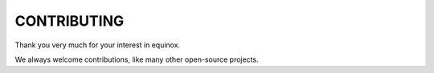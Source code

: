 CONTRIBUTING
============

Thank you very much for your interest in equinox.

We always welcome contributions, like many other open-source projects.